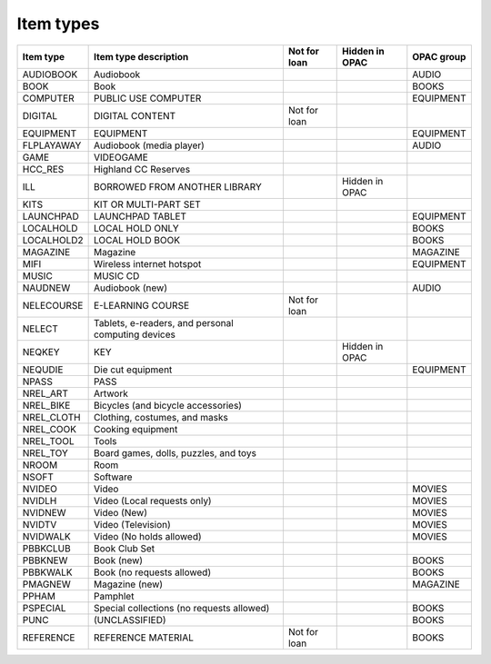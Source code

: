 Item types
==========

+----------+--------------------------------------------------+------------+--------------+---------+
|Item type |Item type description                             |Not for loan|Hidden in OPAC|OPAC     |
|          |                                                  |            |              |group    |
+==========+==================================================+============+==============+=========+
|AUDIOBOOK |Audiobook                                         |            |              |AUDIO    |
+----------+--------------------------------------------------+------------+--------------+---------+
|BOOK      |Book                                              |            |              |BOOKS    |
+----------+--------------------------------------------------+------------+--------------+---------+
|COMPUTER  |PUBLIC USE COMPUTER                               |            |              |EQUIPMENT|
+----------+--------------------------------------------------+------------+--------------+---------+
|DIGITAL   |DIGITAL CONTENT                                   |Not for loan|              |         |
+----------+--------------------------------------------------+------------+--------------+---------+
|EQUIPMENT |EQUIPMENT                                         |            |              |EQUIPMENT|
+----------+--------------------------------------------------+------------+--------------+---------+
|FLPLAYAWAY|Audiobook (media player)                          |            |              |AUDIO    |
+----------+--------------------------------------------------+------------+--------------+---------+
|GAME      |VIDEOGAME                                         |            |              |         |
+----------+--------------------------------------------------+------------+--------------+---------+
|HCC_RES   |Highland CC Reserves                              |            |              |         |
+----------+--------------------------------------------------+------------+--------------+---------+
|ILL       |BORROWED FROM ANOTHER LIBRARY                     |            |Hidden in OPAC|         |
+----------+--------------------------------------------------+------------+--------------+---------+
|KITS      |KIT OR MULTI-PART SET                             |            |              |         |
+----------+--------------------------------------------------+------------+--------------+---------+
|LAUNCHPAD |LAUNCHPAD TABLET                                  |            |              |EQUIPMENT|
+----------+--------------------------------------------------+------------+--------------+---------+
|LOCALHOLD |LOCAL HOLD ONLY                                   |            |              |BOOKS    |
+----------+--------------------------------------------------+------------+--------------+---------+
|LOCALHOLD2|LOCAL HOLD BOOK                                   |            |              |BOOKS    |
+----------+--------------------------------------------------+------------+--------------+---------+
|MAGAZINE  |Magazine                                          |            |              |MAGAZINE |
+----------+--------------------------------------------------+------------+--------------+---------+
|MIFI      |Wireless internet hotspot                         |            |              |EQUIPMENT|
+----------+--------------------------------------------------+------------+--------------+---------+
|MUSIC     |MUSIC CD                                          |            |              |         |
+----------+--------------------------------------------------+------------+--------------+---------+
|NAUDNEW   |Audiobook (new)                                   |            |              |AUDIO    |
+----------+--------------------------------------------------+------------+--------------+---------+
|NELECOURSE|E-LEARNING COURSE                                 |Not for loan|              |         |
+----------+--------------------------------------------------+------------+--------------+---------+
|NELECT    |Tablets, e-readers, and personal computing devices|            |              |         |
+----------+--------------------------------------------------+------------+--------------+---------+
|NEQKEY    |KEY                                               |            |Hidden in OPAC|         |
+----------+--------------------------------------------------+------------+--------------+---------+
|NEQUDIE   |Die cut equipment                                 |            |              |EQUIPMENT|
+----------+--------------------------------------------------+------------+--------------+---------+
|NPASS     |PASS                                              |            |              |         |
+----------+--------------------------------------------------+------------+--------------+---------+
|NREL_ART  |Artwork                                           |            |              |         |
+----------+--------------------------------------------------+------------+--------------+---------+
|NREL_BIKE |Bicycles (and bicycle accessories)                |            |              |         |
+----------+--------------------------------------------------+------------+--------------+---------+
|NREL_CLOTH|Clothing, costumes, and masks                     |            |              |         |
+----------+--------------------------------------------------+------------+--------------+---------+
|NREL_COOK |Cooking equipment                                 |            |              |         |
+----------+--------------------------------------------------+------------+--------------+---------+
|NREL_TOOL |Tools                                             |            |              |         |
+----------+--------------------------------------------------+------------+--------------+---------+
|NREL_TOY  |Board games, dolls, puzzles, and toys             |            |              |         |
+----------+--------------------------------------------------+------------+--------------+---------+
|NROOM     |Room                                              |            |              |         |
+----------+--------------------------------------------------+------------+--------------+---------+
|NSOFT     |Software                                          |            |              |         |
+----------+--------------------------------------------------+------------+--------------+---------+
|NVIDEO    |Video                                             |            |              |MOVIES   |
+----------+--------------------------------------------------+------------+--------------+---------+
|NVIDLH    |Video (Local requests only)                       |            |              |MOVIES   |
+----------+--------------------------------------------------+------------+--------------+---------+
|NVIDNEW   |Video (New)                                       |            |              |MOVIES   |
+----------+--------------------------------------------------+------------+--------------+---------+
|NVIDTV    |Video (Television)                                |            |              |MOVIES   |
+----------+--------------------------------------------------+------------+--------------+---------+
|NVIDWALK  |Video (No holds allowed)                          |            |              |MOVIES   |
+----------+--------------------------------------------------+------------+--------------+---------+
|PBBKCLUB  |Book Club Set                                     |            |              |         |
+----------+--------------------------------------------------+------------+--------------+---------+
|PBBKNEW   |Book (new)                                        |            |              |BOOKS    |
+----------+--------------------------------------------------+------------+--------------+---------+
|PBBKWALK  |Book (no requests allowed)                        |            |              |BOOKS    |
+----------+--------------------------------------------------+------------+--------------+---------+
|PMAGNEW   |Magazine (new)                                    |            |              |MAGAZINE |
+----------+--------------------------------------------------+------------+--------------+---------+
|PPHAM     |Pamphlet                                          |            |              |         |
+----------+--------------------------------------------------+------------+--------------+---------+
|PSPECIAL  |Special collections (no requests allowed)         |            |              |BOOKS    |
+----------+--------------------------------------------------+------------+--------------+---------+
|PUNC      |(UNCLASSIFIED)                                    |            |              |BOOKS    |
+----------+--------------------------------------------------+------------+--------------+---------+
|REFERENCE |REFERENCE MATERIAL                                |Not for loan|              |BOOKS    |
+----------+--------------------------------------------------+------------+--------------+---------+
